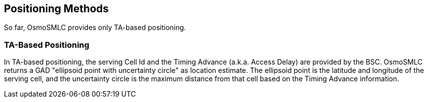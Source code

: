 == Positioning Methods

So far, OsmoSMLC provides only TA-based positioning.

=== TA-Based Positioning

In TA-based positioning, the serving Cell Id and the Timing Advance (a.k.a.
Access Delay) are provided by the BSC. OsmoSMLC returns a GAD "ellipsoid point
with uncertainty circle" as location estimate. The ellipsoid point is the
latitude and longitude of the serving cell, and the uncertainty circle is the
maximum distance from that cell based on the Timing Advance information.
